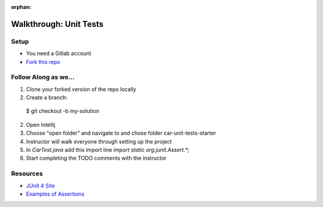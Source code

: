 :orphan:
.. _walkthrough-unitTest:

=======================
Walkthrough: Unit Tests
=======================


Setup
-----

* You need a Gitlab account
* `Fork this repo <https://gitlab.com/LaunchCodeTraining/car-unit-tests-starter>`_

Follow Along as we...
---------------------

1. Clone your forked version of the repo locally
2. Create a branch::

  $ git checkout -b my-solution

2. Open Intellij
3. Choose "open folder" and navigate to and chose folder car-unit-tests-starter
4. Instructor will walk everyone through setting up the project
5. In `CarTest.java` add this import line `import static org.junit.Assert.*;`
6. Start completing the TODO comments with the instructor

Resources
---------
* `JUnit 4 Site <http://junit.org/junit4/>`_
* `Examples of Assertions <ttps://github.com/junit-team/junit4/wiki/Assertions>`_

